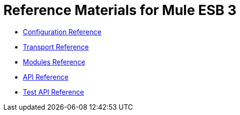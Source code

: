 = Reference Materials for Mule ESB 3

* link:/mule-user-guide/v/3.2/configuration-reference[Configuration Reference]
* link:/mule-user-guide/v/3.2/transports-reference[Transport Reference]
* link:/mule-user-guide/v/3.2/modules-reference[Modules Reference]

* http://www.mulesoft.org/docs/site/current/apidocs/[API Reference]

* http://www.mulesource.org/docs/site/current/testapidocs/[Test API Reference]
